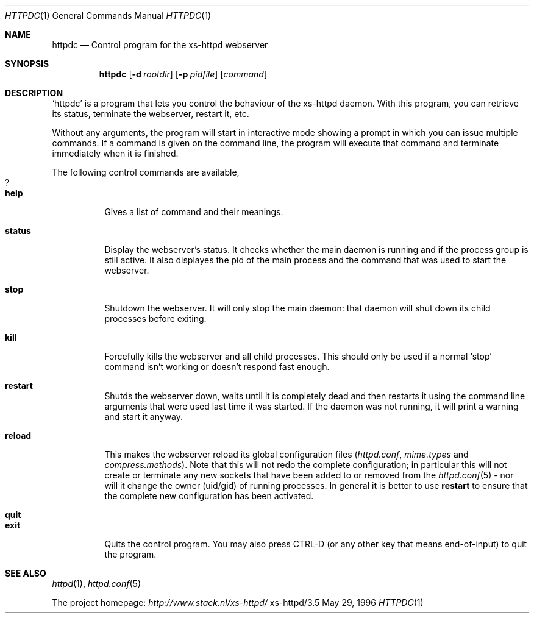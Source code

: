 .Dd May 29, 1996
.Dt HTTPDC 1
.Os xs-httpd/3.5
.Sh NAME
.Nm httpdc
.Nd Control program for the xs-httpd webserver
.Sh SYNOPSIS
.Nm httpdc
.Op Fl d Ar rootdir
.Op Fl p Ar pidfile
.Op Ar command
.Sh DESCRIPTION
.Ql httpdc
is a program that lets you control the behaviour of the
xs\-httpd daemon.
With this program, you can retrieve its status, terminate
the webserver, restart it, etc.
.Pp
Without any arguments, the program will start in interactive
mode showing a prompt in which you can issue multiple
commands.
If a command is given on the command line, the program will
execute that command and terminate immediately when it is
finished.
.Pp
The following control commands are available,
.Bl -tag -width Ds -compact
.It Sy ?
.It Sy help
Gives a list of command and their meanings.
.Pp
.It Sy status
Display the webserver's status. It checks whether the main
daemon is running and if the process group is still active.
It also displayes the pid of the main process and the
command that was used to start the webserver.
.Pp
.It Sy stop
Shutdown the webserver. It will only stop the main daemon:
that daemon will shut down its child processes before exiting.
.Pp
.It Sy kill
Forcefully kills the webserver and all child processes.
This should only be used if a normal
.Ql stop
command isn't working or doesn't respond fast enough.
.Pp
.It Sy restart
Shutds the webserver down, waits until it is completely dead
and then restarts it using the command line arguments that
were used last time it was started. If the daemon was not
running, it will print a warning and start it anyway.
.Pp
.It Sy reload
.TP
This makes the webserver reload its global configuration files
.Pf ( Pa httpd.conf ,
.Pa mime.types
and
.Pa compress.methods ) .
Note that this will not redo the complete configuration; in
particular this will not create or terminate any new sockets
that have been added to or removed from the
.Xr httpd.conf 5
- nor will it change the owner (uid/gid) of running
processes. In general it is better to use
.Sy restart
to ensure that the complete new configuration has been
activated.
.Pp
.It Sy quit
.It Sy exit
Quits the control program. You may also press CTRL\-D
(or any other key that means end\-of\-input) to
quit the program.
.Sh SEE ALSO
.Xr httpd 1 ,
.Xr httpd.conf 5
.Pp
The project homepage:
.Pa http://www.stack.nl/xs\-httpd/
